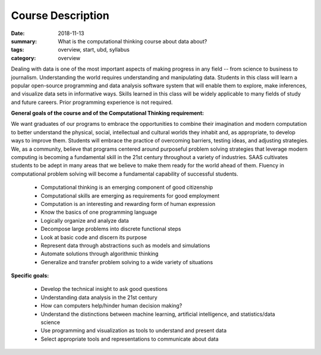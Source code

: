Course Description
##################


:date: 2018-11-13
:summary: What is the computational thinking course about data about?
:tags: overview, start, ubd, syllabus
:category: overview



Dealing with data is one of the most important aspects of making progress in any field -- from science to business to journalism.  Understanding the world requires understanding and manipulating data.  Students in this class will learn a popular open-source programming and data analysis software system that will enable them to explore, make inferences, and visualize data sets in informative ways.  Skills learned in this class will be widely applicable to many fields of study and future careers.  Prior programming experience is not required.


**General goals of the course and of the Computational Thinking requirement:**

We want graduates of our programs to embrace the opportunities to combine their imagination and modern computation to better understand the physical, social, intellectual and cultural worlds they inhabit and, as appropriate, to develop ways to improve them. Students will embrace the practice of overcoming barriers, testing ideas, and adjusting strategies.  We, as a community, believe that programs centered around purposeful problem solving strategies that leverage modern computing is becoming a fundamental skill in the 21st century throughout a variety of industries.  SAAS cultivates students to be adept in many areas that we believe to make them ready for the world ahead of them.  Fluency in computational problem solving will become a fundamental capability of successful students.  


 * Computational thinking is an emerging component of good citizenship
 * Computational skills are emerging as requirements for good employment
 * Computation is an interesting and rewarding form of human expression
 * Know the basics of one programming language 
 * Logically organize and analyze data
 * Decompose large problems into discrete functional steps
 * Look at basic code and discern its purpose
 * Represent data through abstractions such as models  and simulations
 * Automate solutions through algorithmic thinking
 * Generalize and transfer problem solving to a wide variety of situations

**Specific goals:**

 * Develop the technical insight to ask good questions
 * Understanding data analysis in the 21st century
 * How can computers help/hinder human decision making?
 * Understand the distinctions between machine learning, artificial intelligence, and statistics/data science
 * Use programming and visualization as tools to understand and present data
 * Select appropriate tools and representations to communicate about data








